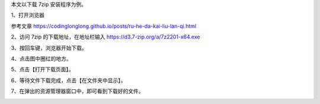 .. title: 如何下载软件
.. slug: ru-he-xia-zai-ruan-jian
.. date: 2022-09-15 22:59:35 UTC+08:00
.. tags: 计算机基础
.. category: 计算机基础
.. link: 
.. description: 
.. type: text


本文以下载 7zip 安装程序为例。


1、打开浏览器

参考文章 https://codinglonglong.github.io/posts/ru-he-da-kai-liu-lan-qi.html

2、访问 7zip 的下载地址，在地址栏输入 https://d3.7-zip.org/a/7z2201-x64.exe

.. TEASER_END

.. image:: /images/89c6c2e11ee64d8e347d6bf2bd693a8.png


3、按回车键，浏览器开始下载。

.. image:: /images/5dfaded63a28f07fefc257bf8c0b130.png

4、点击图中圈红的地方。

.. image:: /images/782cbbbd287734da84bcdd0937669b2.png

5、点击【打开下载页面】。

.. image:: /images/d4ed3c950760d369b7ec7e0b9350137.png

6、等待文件下载完成，点击【在文件夹中显示】。

.. image:: /images/06da62da16be6a74394c69fa6f56650.png

7、在弹出的资源管理器窗口中，即可看到下载好的文件。

.. image:: /images/ec1f2d6a6c4fe3de57c90f765477408.png

